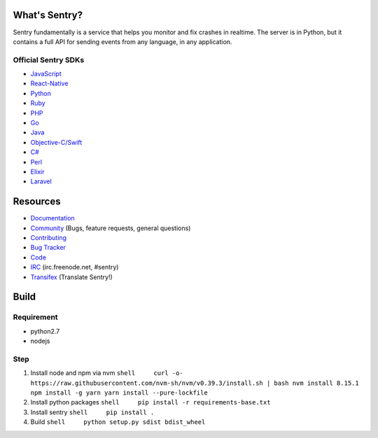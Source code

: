 What's Sentry?
==============

Sentry fundamentally is a service that helps you monitor and fix crashes
in realtime. The server is in Python, but it contains a full API for
sending events from any language, in any application.

Official Sentry SDKs
--------------------

-  `JavaScript <https://github.com/getsentry/sentry-javascript>`__
-  `React-Native <https://github.com/getsentry/react-native-sentry>`__
-  `Python <https://github.com/getsentry/sentry-python>`__
-  `Ruby <https://github.com/getsentry/raven-ruby>`__
-  `PHP <https://github.com/getsentry/sentry-php>`__
-  `Go <https://github.com/getsentry/raven-go>`__
-  `Java <https://github.com/getsentry/sentry-java>`__
-  `Objective-C/Swift <https://github.com/getsentry/sentry-cocoa>`__
-  `C# <https://github.com/getsentry/sentry-dotnet>`__
-  `Perl <https://github.com/getsentry/perl-raven>`__
-  `Elixir <https://github.com/getsentry/sentry-elixir>`__
-  `Laravel <https://github.com/getsentry/sentry-laravel>`__

Resources
=========

-  `Documentation <https://docs.sentry.io/>`__
-  `Community <https://forum.sentry.io/>`__ (Bugs, feature requests,
   general questions)
-  `Contributing <https://docs.sentry.io/internal/contributing/>`__
-  `Bug Tracker <https://github.com/getsentry/sentry/issues>`__
-  `Code <https://github.com/getsentry/sentry>`__
-  `IRC <irc://irc.freenode.net/sentry>`__ (irc.freenode.net, #sentry)
-  `Transifex <https://www.transifex.com/getsentry/sentry/>`__
   (Translate Sentry!)

Build
=====

Requirement
-----------

-  python2.7
-  nodejs

Step
----

1. Install node and npm via nvm
   ``shell     curl -o- https://raw.githubusercontent.com/nvm-sh/nvm/v0.39.3/install.sh | bash nvm install 8.15.1 npm install -g yarn yarn install --pure-lockfile``

2. Install python packages
   ``shell     pip install -r requirements-base.txt``

3. Install sentry ``shell     pip install .``

4. Build ``shell     python setup.py sdist bdist_wheel``

